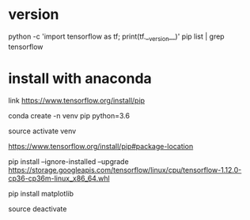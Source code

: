 * version
python -c 'import tensorflow as tf; print(tf.__version__)'
pip list | grep tensorflow

* install with anaconda
link https://www.tensorflow.org/install/pip

conda create -n venv pip python=3.6 

source activate venv

# get url wheel
https://www.tensorflow.org/install/pip#package-location

pip install --ignore-installed --upgrade https://storage.googleapis.com/tensorflow/linux/cpu/tensorflow-1.12.0-cp36-cp36m-linux_x86_64.whl

pip install matplotlib

source deactivate
